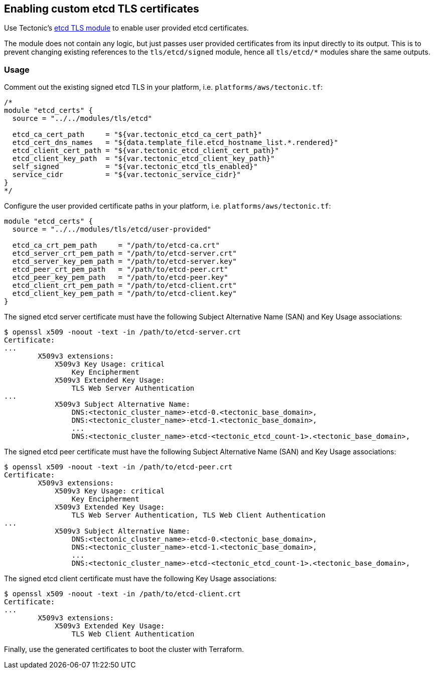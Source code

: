 Enabling custom etcd TLS certificates
-------------------------------------

Use Tectonic’s
https://github.com/coreos/tectonic-installer/tree/master/modules/tls/etcd/[etcd
TLS module] to enable user provided etcd certificates.

The module does not contain any logic, but just passes user provided
certificates from its input directly to its output. This is to prevent
changing existing references to the `tls/etcd/signed` module, hence all
`tls/etcd/*` modules share the same outputs.

Usage
~~~~~

Comment out the existing signed etcd TLS in your platform, i.e.
`platforms/aws/tectonic.tf`:

....
/*
module "etcd_certs" {
  source = "../../modules/tls/etcd"

  etcd_ca_cert_path     = "${var.tectonic_etcd_ca_cert_path}"
  etcd_cert_dns_names   = "${data.template_file.etcd_hostname_list.*.rendered}"
  etcd_client_cert_path = "${var.tectonic_etcd_client_cert_path}"
  etcd_client_key_path  = "${var.tectonic_etcd_client_key_path}"
  self_signed           = "${var.tectonic_etcd_tls_enabled}"
  service_cidr          = "${var.tectonic_service_cidr}"
}
*/
....

Configure the user provided certificate paths in your platform, i.e.
`platforms/aws/tectonic.tf`:

....
module "etcd_certs" {
  source = "../../modules/tls/etcd/user-provided"

  etcd_ca_crt_pem_path     = "/path/to/etcd-ca.crt"
  etcd_server_crt_pem_path = "/path/to/etcd-server.crt"
  etcd_server_key_pem_path = "/path/to/etcd-server.key"
  etcd_peer_crt_pem_path   = "/path/to/etcd-peer.crt"
  etcd_peer_key_pem_path   = "/path/to/etcd-peer.key"
  etcd_client_crt_pem_path = "/path/to/etcd-client.crt"
  etcd_client_key_pem_path = "/path/to/etcd-client.key"
}
....

The signed etcd server certificate must have the following Subject
Alternative Name (SAN) and Key Usage associations:

....
$ openssl x509 -noout -text -in /path/to/etcd-server.crt
Certificate:
...
        X509v3 extensions:
            X509v3 Key Usage: critical
                Key Encipherment
            X509v3 Extended Key Usage:
                TLS Web Server Authentication
...
            X509v3 Subject Alternative Name:
                DNS:<tectonic_cluster_name>-etcd-0.<tectonic_base_domain>,
                DNS:<tectonic_cluster_name>-etcd-1.<tectonic_base_domain>,
                ...
                DNS:<tectonic_cluster_name>-etcd-<tectonic_etcd_count-1>.<tectonic_base_domain>,
....

The signed etcd peer certificate must have the following Subject
Alternative Name (SAN) and Key Usage associations:

....
$ openssl x509 -noout -text -in /path/to/etcd-peer.crt
Certificate:
        X509v3 extensions:
            X509v3 Key Usage: critical
                Key Encipherment
            X509v3 Extended Key Usage:
                TLS Web Server Authentication, TLS Web Client Authentication
...
            X509v3 Subject Alternative Name:
                DNS:<tectonic_cluster_name>-etcd-0.<tectonic_base_domain>,
                DNS:<tectonic_cluster_name>-etcd-1.<tectonic_base_domain>,
                ...
                DNS:<tectonic_cluster_name>-etcd-<tectonic_etcd_count-1>.<tectonic_base_domain>,
....

The signed etcd client certificate must have the following Key Usage
associations:

....
$ openssl x509 -noout -text -in /path/to/etcd-client.crt
Certificate:
...
        X509v3 extensions:
            X509v3 Extended Key Usage:
                TLS Web Client Authentication
....

Finally, use the generated certificates to boot the cluster with
Terraform.
